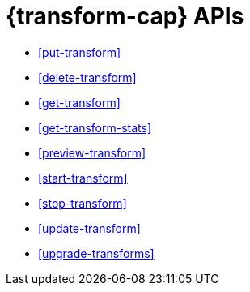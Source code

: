 [role="xpack"]
[testenv="basic"]
[[transform-apis]]
= {transform-cap} APIs

* <<put-transform>> 
* <<delete-transform>>
* <<get-transform>>
* <<get-transform-stats>>
* <<preview-transform>>
* <<start-transform>>
* <<stop-transform>>
* <<update-transform>>
* <<upgrade-transforms>>
